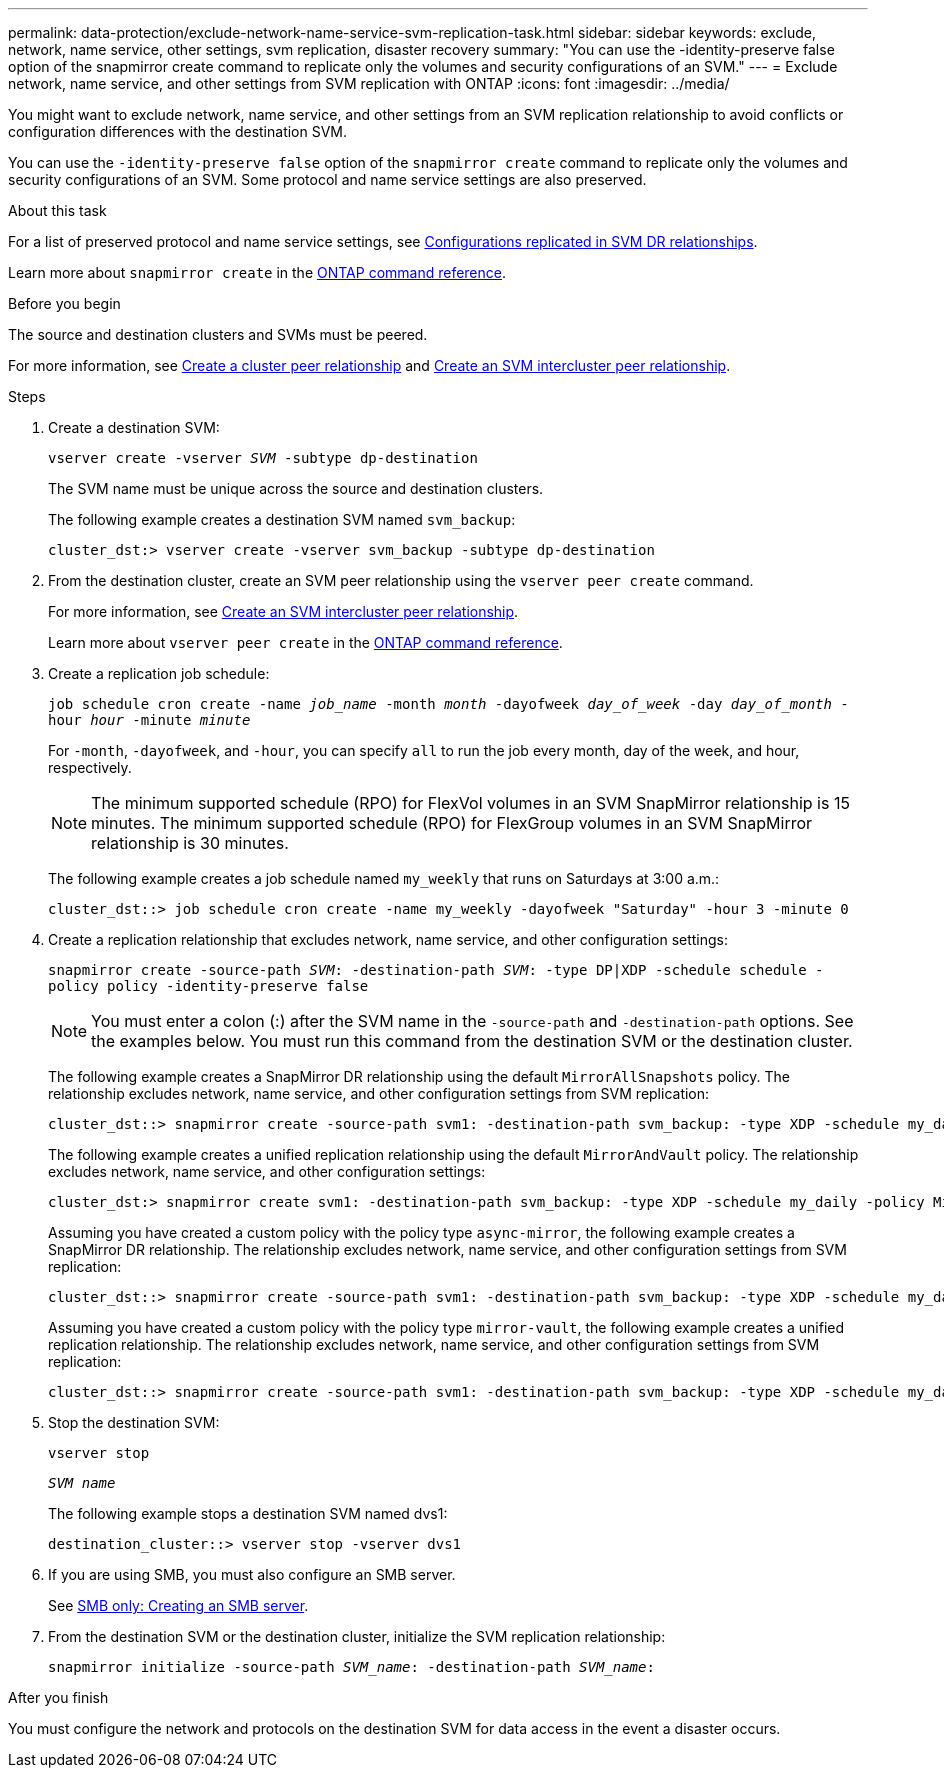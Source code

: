 ---
permalink: data-protection/exclude-network-name-service-svm-replication-task.html
sidebar: sidebar
keywords: exclude, network, name service, other settings, svm replication, disaster recovery
summary: "You can use the -identity-preserve false option of the snapmirror create command to replicate only the volumes and security configurations of an SVM."
---
= Exclude network, name service, and other settings from SVM replication with ONTAP
:icons: font
:imagesdir: ../media/

[.lead]
You might want to exclude network, name service, and other settings from an SVM replication relationship to avoid conflicts or configuration differences with the destination SVM.

You can use the `-identity-preserve false` option of the `snapmirror create` command to replicate only the volumes and security configurations of an SVM. Some protocol and name service settings are also preserved.

.About this task

For a list of preserved protocol and name service settings, see link:snapmirror-svm-replication-concept.html#configurations-replicated-in-svm-disaster-recovery-relationships[Configurations replicated in SVM DR relationships].

Learn more about `snapmirror create` in the link:https://docs.netapp.com/us-en/ontap-cli/snapmirror-create.html[ONTAP command reference^].

.Before you begin

The source and destination clusters and SVMs must be peered.

For more information, see link:../peering/create-cluster-relationship-93-later-task.html[Create a cluster peer relationship] and link:../peering/create-intercluster-svm-peer-relationship-93-later-task.html[Create an SVM intercluster peer relationship].

.Steps

. Create a destination SVM:
+
`vserver create -vserver _SVM_ -subtype dp-destination`
+
The SVM name must be unique across the source and destination clusters.
+
The following example creates a destination SVM named `svm_backup`:
+
----
cluster_dst:> vserver create -vserver svm_backup -subtype dp-destination
----

. From the destination cluster, create an SVM peer relationship using the `vserver peer create` command.
+
For more information, see link:../peering/create-intercluster-svm-peer-relationship-93-later-task.html[Create an SVM intercluster peer relationship].
+
Learn more about `vserver peer create` in the link:https://docs.netapp.com/us-en/ontap-cli/vserver-peer-create.html[ONTAP command reference^].

. Create a replication job schedule:
+
`job schedule cron create -name _job_name_ -month _month_ -dayofweek _day_of_week_ -day _day_of_month_ -hour _hour_ -minute _minute_`
+
For `-month`, `-dayofweek`, and `-hour`, you can specify `all` to run the job every month, day of the week, and hour, respectively.
+
[NOTE]
====
The minimum supported schedule (RPO) for FlexVol volumes in an SVM SnapMirror relationship is 15 minutes. The minimum supported schedule (RPO) for FlexGroup volumes in an SVM SnapMirror relationship is 30 minutes.
====
+
The following example creates a job schedule named `my_weekly` that runs on Saturdays at 3:00 a.m.:
+
----
cluster_dst::> job schedule cron create -name my_weekly -dayofweek "Saturday" -hour 3 -minute 0
----

. Create a replication relationship that excludes network, name service, and other configuration settings:
+
`snapmirror create -source-path _SVM_: -destination-path _SVM_: -type DP|XDP -schedule schedule -policy policy -identity-preserve false`
+
[NOTE]
====
You must enter a colon (:) after the SVM name in the `-source-path` and `-destination-path` options. See the examples below.    You must run this command from the destination SVM or the destination cluster.
====
+
The following example creates a SnapMirror DR relationship using the default `MirrorAllSnapshots` policy. The relationship excludes network, name service, and other configuration settings from SVM replication:
+
----
cluster_dst::> snapmirror create -source-path svm1: -destination-path svm_backup: -type XDP -schedule my_daily -policy MirrorAllSnapshots -identity-preserve false
----
+
The following example creates a unified replication relationship using the default `MirrorAndVault` policy. The relationship excludes network, name service, and other configuration settings:
+
----
cluster_dst:> snapmirror create svm1: -destination-path svm_backup: -type XDP -schedule my_daily -policy MirrorAndVault -identity-preserve false
----
+
Assuming you have created a custom policy with the policy type `async-mirror`, the following example creates a SnapMirror DR relationship. The relationship excludes network, name service, and other configuration settings from SVM replication:
+
----
cluster_dst::> snapmirror create -source-path svm1: -destination-path svm_backup: -type XDP -schedule my_daily -policy my_mirrored -identity-preserve false
----
+
Assuming you have created a custom policy with the policy type `mirror-vault`, the following example creates a unified replication relationship. The relationship excludes network, name service, and other configuration settings from SVM replication:
+
----
cluster_dst::> snapmirror create -source-path svm1: -destination-path svm_backup: -type XDP -schedule my_daily -policy my_unified -identity-preserve false
----

. Stop the destination SVM:
+
`vserver stop`
+
`_SVM name_`
+
The following example stops a destination SVM named dvs1:
+
----
destination_cluster::> vserver stop -vserver dvs1
----

. If you are using SMB, you must also configure an SMB server.
+
See link:create-smb-server-task.html[SMB only: Creating an SMB server].

. From the destination SVM or the destination cluster, initialize the SVM replication relationship:
+
`snapmirror initialize -source-path _SVM_name_: -destination-path _SVM_name_:`

.After you finish

You must configure the network and protocols on the destination SVM for data access in the event a disaster occurs.

// 2025 Apr 01, ONTAPDOC-2758
// 2025 Jan 14, ONTAPDOC-2569
// 2024-12-19, ontapdoc-2606
// 2023-May-9, issue# 913
// 4 FEB 2022, BURT 1451789
// 2022-2-15, IE issue 368
